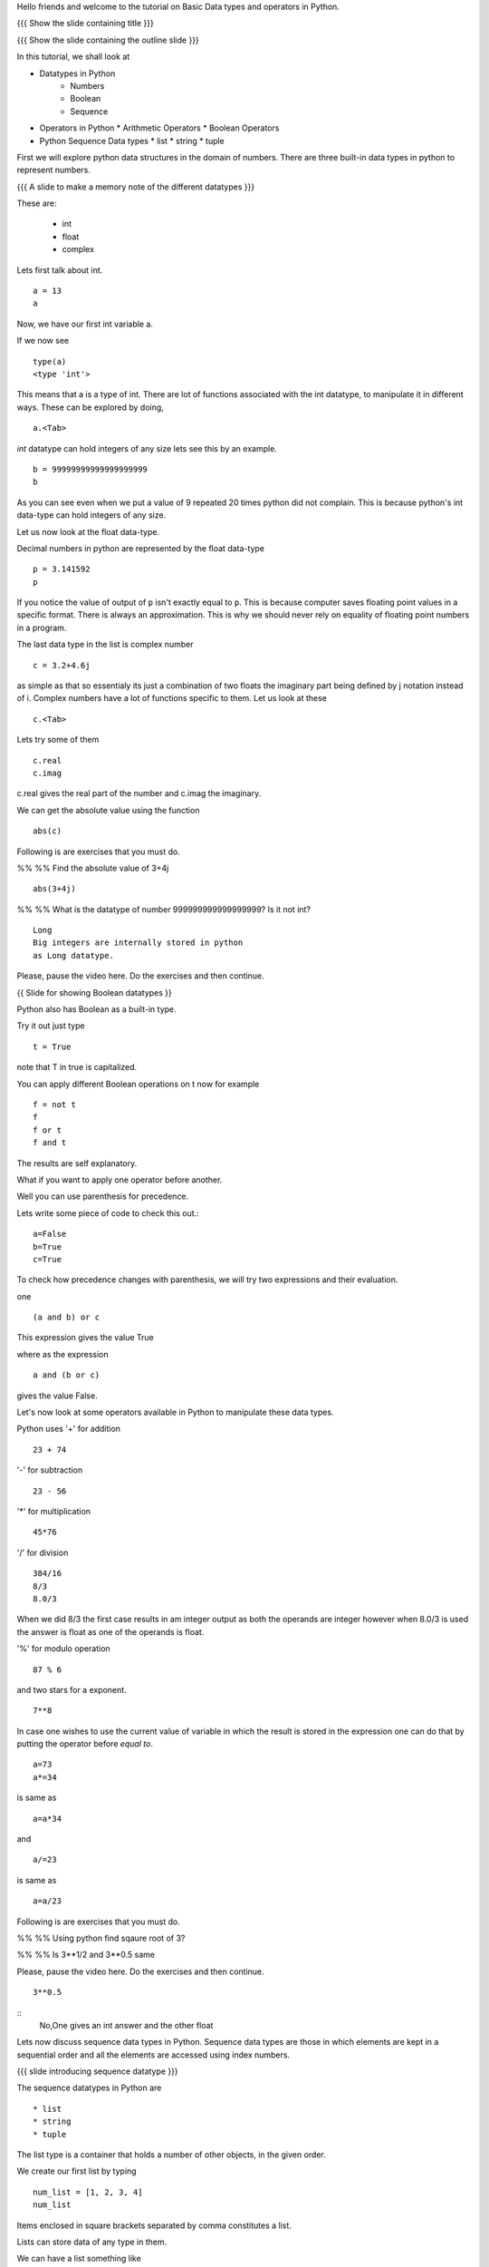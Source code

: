 .. Objectives
.. ----------

.. At the end of this tutorial, you should know --

.. 1. Learn about Python Data Structures and Operators.(Remembering)
.. #.Use them to do basic operations.(Applying)

.. Prerequisites
.. -------------

.. None
     
.. Author              : Amit Sethi
   Internal Reviewer   : 
   External Reviewer   :
   Checklist OK?       : <put date stamp here, if OK> [2010-10-05]

Hello friends and welcome to the tutorial on Basic Data types and operators
in Python.

{{{ Show the slide containing title }}}

{{{ Show the slide containing the outline slide }}}

In this tutorial, we shall look at

* Datatypes in Python
    * Numbers
    * Boolean
    * Sequence
* Operators in Python
  * Arithmetic Operators
  * Boolean Operators

* Python Sequence Data types
  * list
  * string
  * tuple

First we will explore python data structures in the domain of numbers.
There are three built-in data types in python to represent numbers.

{{{ A slide to make a memory note of the different datatypes }}}

These are:

  * int 
  * float 
  * complex 

Lets first talk about int. ::

   a = 13
   a


Now, we have our first int variable a.


If we now see ::
     
   type(a)
   <type 'int'>

This means that a is a type of int. There are lot of functions associated
with the int datatype, to manipulate it in different ways. These can be
explored by doing, ::

  a.<Tab>

*int* datatype can hold integers of any size lets see this by an example.
::

  b = 99999999999999999999
  b

As you can see even when we put a value of 9 repeated 20 times python did
not complain. This is because python's int data-type can hold integers of any
size.

Let us now look at the float data-type. 

Decimal numbers in python are represented by the float data-type ::

  p = 3.141592
  p

If you notice the value of output of ``p`` isn't exactly equal to ``p``.
This is because computer saves floating point values in a specific format.
There is always an approximation. This is why we should never rely on
equality of floating point numbers in a program.

The last data type in the list is complex number ::

  c = 3.2+4.6j

as simple as that so essentialy its just a combination of two floats the
imaginary part being defined by j notation instead of i. Complex numbers
have a lot of functions specific to them. Let us look at these ::

  c.<Tab>

Lets try some of them ::

  c.real
  c.imag

c.real gives the real part of the number and c.imag the imaginary.

We can get the absolute value using the function ::
 
  abs(c)


Following is are exercises that you must do. 

%% %% Find the absolute value of 3+4j 
::

        abs(3+4j)

%% %% What is the datatype of number 999999999999999999? Is it
not int?
::

        Long
        Big integers are internally stored in python
        as Long datatype.  

Please, pause the video here. Do the exercises and then continue. 


{{ Slide for showing Boolean datatypes }} 

Python also has Boolean as a built-in type.

Try it out just type ::  

  t = True

note that T in true is capitalized.
  
You can apply different Boolean operations on t now for example ::

  f = not t 
  f
  f or t
  f and t 


The results are self explanatory.

What if you want to apply one operator before another.

Well you can use parenthesis for precedence.

Lets write some piece of code to check this out.::

  a=False 
  b=True 
  c=True


To check how precedence changes with parenthesis, we will try two
expressions and their evaluation.

one ::
 
  (a and b) or c
 
This expression gives the value True

where as the expression :: 
  
  a and (b or c) 

gives the value False.


Let's now look at some operators available in Python to manipulate
these data types.

Python uses '+' for addition ::

  23 + 74

'-' for subtraction ::

  23 - 56

'*' for multiplication ::
 
  45*76

'/' for division ::
    
  384/16
  8/3 
  8.0/3

When we did 8/3 the first case results in am integer 
output as both the operands are integer however when 
8.0/3 is used the answer is float as one of the operands is
float. 


'%' for modulo operation ::

    87 % 6

and two stars for a exponent. ::

    7**8


In case one wishes to use the current value of variable in which the result
is stored in the expression one can do that by putting the operator before
`equal to`. ::

   a=73
   a*=34

is same as ::
   
   a=a*34

and ::

    a/=23

is same as ::

   a=a/23

Following is are exercises that you must do. 

%% %% Using python find sqaure root of 3?

%% %% Is 3**1/2 and 3**0.5 same

Please, pause the video here. Do the exercises and then continue.

::

   3**0.5

::
    No,One gives an int answer and the other float        


Lets now discuss sequence data types in Python. Sequence data types
are those in which elements are kept in a sequential order and all the 
elements are accessed using index numbers.

{{{ slide introducing sequence datatype }}}

The sequence datatypes in Python are ::

 * list
 * string
 * tuple

The list type is a container that holds a number of other objects, in the
given order.

We create our first list by typing :: 
  
  num_list = [1, 2, 3, 4]
  num_list


Items enclosed in square brackets separated by comma constitutes a list.

Lists can store data of any type in them.

We can have a list something like ::

 var_list = [1, 1.2, [1,2]]	
 var_list

Lets look at another sequence data type, strings

type :: 

  greeting_string="hello"


greeting_string is now a string variable with the value "hello"

{{{ All the different types of strings shown }}}

Python strings can actually be defined in three different ways ::

   k='Single quote'
   l="Let's see how to include a single quote"
   m='''"Let's see how to include both"'''

As you can see, single quotes are used as delimiters usually.

When a string contains a single quote, double quotes are used as
delimiters. When a string quote contains both single and double quotes,
triple quotes are used as delimiters.

The last in the list of sequence data types is tuple.

To create a tuple we use normal brackets '(' unlike '[' for lists.::

   num_tuple = (1, 2, 3, 4, 5, 6, 7, 8)
  
Because of their sequential property there are certain functions and
operations we can apply to all of them.



The first one is accessing.

They can be accessed using index numbers ::

   num_list[2]
   num_list[-1]
   greeting_string[1]
   greeting_string[3]
   greeting_string[-2]
   num_tuple[2]
   num_tuple[-3]


Indexing starts from 0 from left to right and from -1 when accessing lists
in reverse. Thus num_list[2] refers to the third element 3. and greetings
[-2] is the second element from the end , that is 'l'.



Addition gives a new sequence containing both sequences ::

      num_list+var_list
      a_string="another string"
      greeting_string+a_string
      t2=(3,4,6,7)
      num_tuple+t2

len function gives the length ::

   len(num_list)
   len(greeting_string)
   len(num_tuple)

Prints the length the variable.

We can check the containership of an element using the 'in' keyword ::

   3 in num_list
   'H' in greeting_string
   2 in num_tuple

We see that it gives True and False accordingly.

Find maximum using max function and minimum using min::

   max(num_tuple)
   min(greeting_string)

Get a sorted list  ::

   sorted(num_list)
   

As a consequence of their order, we can access a group of elements in a
sequence, together. This is called slicing and striding.

First lets discuss Slicing, 

Given a list ::

  j=[1,2,3,4,5,6]

Lets say we want elements starting from 2 and ending in 5.

For this we can do ::

   j[1:4]

The syntax for slicing is, sequence variable name square bracket first
element index, colon, second element index. The last element however is not
included in the resultant list::


   j[:4]

If first element is left blank default is from beginning and if last
element is left blank it means till the end.

::

  j[1:]

  j[:]

This effectively is the whole list.

Striding is similar to slicing except that the step size here is not one.

Lets see by example ::

  new_num_list=[1,2,3,4,5,6,7,8,9,10]
  new_num_list[1:8:2]
  [2, 4, 6, 8]

The colon two added in the end signifies all the alternate elements. This
is why we call this concept striding because we move through the list with
a particular stride or step. The step in this example being 2.

We have talked about many similar features of lists, strings and tuples.
But there are many important features in lists that differ from strings and
tuples. Lets see this by example.::

   new_num_list[1]=9
   greeting_string[1]='k'

{{{ slide to show the error }}}



As you can see while the first command executes with out a problem there is
an error on the second one.
  
Now lets try ::

   new_tuple[1]=5

Its the same error. This is because strings and tuples share the property
of being immutable. We cannot change the value at a particular index just
by assigning a new value at that position.


We have looked at different types but we need to convert one data type into
another. Well lets one by one go through methods by which we can convert
one data type to other:

We can convert all the number data types to one another ::

  i=34
  d=float(i)
  d  

Python has built in functions int, float and complex to convert one number
type data structure to another.

::

  dec=2.34
  dec_con=int(dec)
  dec_con


As you can see the decimal part of the number is simply stripped to get the
integer.::

  com=2.3+4.2j
  float(com)
  com

In case of complex number to floating point only the real value of complex
number is taken.

Similarly we can convert list to tuple and tuple to list ::
  
  lst=[3,4,5,6]
  tup=tuple(lst)
  tupl=(3,23,4,56)
  lst=list(tuple)

However converting a string to a list and a list to a string is an
interesting problem. Let's say we have a string ::

  In: somestring="Is there a way to split on these spaces."
  In: somestring.split()


This produces a list with the string split at whitespace. Similarly we can
split on some other character.

::

  In: otherstring="Tim,Amy,Stewy,Boss"

How do we split on comma , simply pass it as argument ::

  In: otherstring.split(',')

join function does the opposite. Joins a list to make a string.::

  ','.join['List','joined','on','commas']

Thus we get a list joined on commas. Similarly we can do spaces.::

  ' '.join['Now','on','spaces']

Note that the list has to be a list of strings to apply join operation.

With this we come to the end of this tutorial .

Following is an (are) exercise(s) that you must do. 



%% %% Check if 3 is an element of the list [1,7,5,3,4]. In case
it is change it to 21.
::
        l=[1,7,5,3,4]
        3 in l
        l[3]=21
        l

%% %% Convert the string "Elizabeth is queen of england" to 
"Elizabeth is queen"
::

           s="Elizabeth is queen of england"
           stemp=s.split()
           ' '.join(stemp[:3])
   
Please, pause the video here. Do the exercise(s) and then continue. 


This brings us to the end of the tutorial. In this tutorial we have
discussed

1. Number Datatypes , integer,float and complex 
2. Boolean and datatype and operators
3. Sequence data types ,List,String and Tuple
4. Accesing sequence
5. Slicing sequences
6. Finding length , sorting and reversing operations on sequences.
7. Immutability.

{{{ Show the "sponsored by FOSSEE" slide }}}

This tutorial was created as a part of FOSSEE project, NME ICT, MHRD India

Hope you have enjoyed and found it useful.

Thank You.


.. 
   Local Variables:
   mode: rst
   indent-tabs-mode: nil
   sentence-end-double-space: nil
   fill-column: 75
   End:
